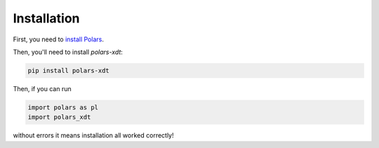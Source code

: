 Installation
============

First, you need to `install Polars <https://pola-rs.github.io/polars/user-guide/installation/>`_.

Then, you'll need to install `polars-xdt`:

.. code-block::

    pip install polars-xdt

Then, if you can run

.. code-block::

    import polars as pl
    import polars_xdt

without errors it means installation all worked correctly!
